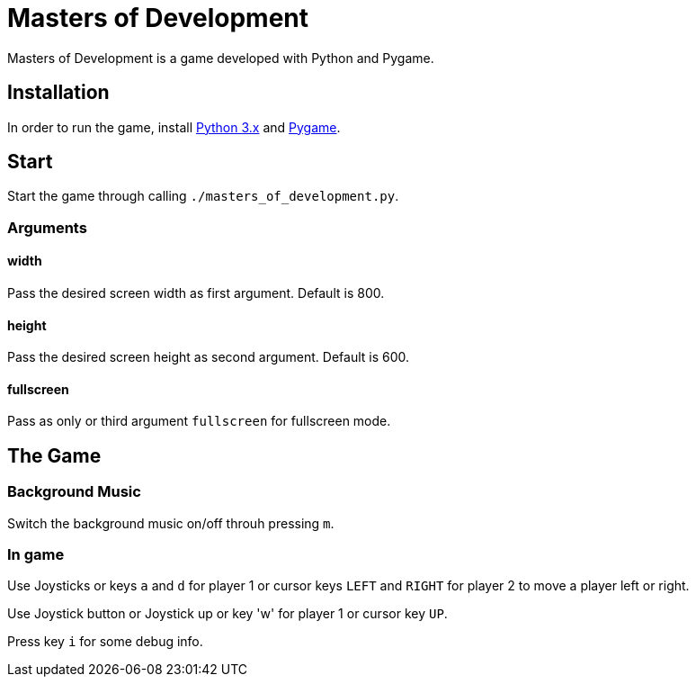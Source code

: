 = Masters of Development

Masters of Development is a game developed with Python and Pygame.

== Installation

In order to run the game, install https://www.python.org/downloads/[Python 3.x] and https://www.pygame.org/wiki/GettingStarted[Pygame].

== Start

Start the game through calling `./masters_of_development.py`.

=== Arguments

==== width

Pass the desired screen width as first argument. Default is 800.

==== height

Pass the desired screen height as second argument. Default is 600.

==== fullscreen

Pass as only or third argument `fullscreen` for fullscreen mode.

== The Game

=== Background Music

Switch the background music on/off throuh pressing `m`.

=== In game

Use Joysticks or keys `a` and `d` for player 1 or cursor keys `LEFT` and `RIGHT` for player 2 to move a player left or right.

Use Joystick button or Joystick up or key 'w' for player 1 or cursor key `UP`.

Press key `i` for some debug info.

